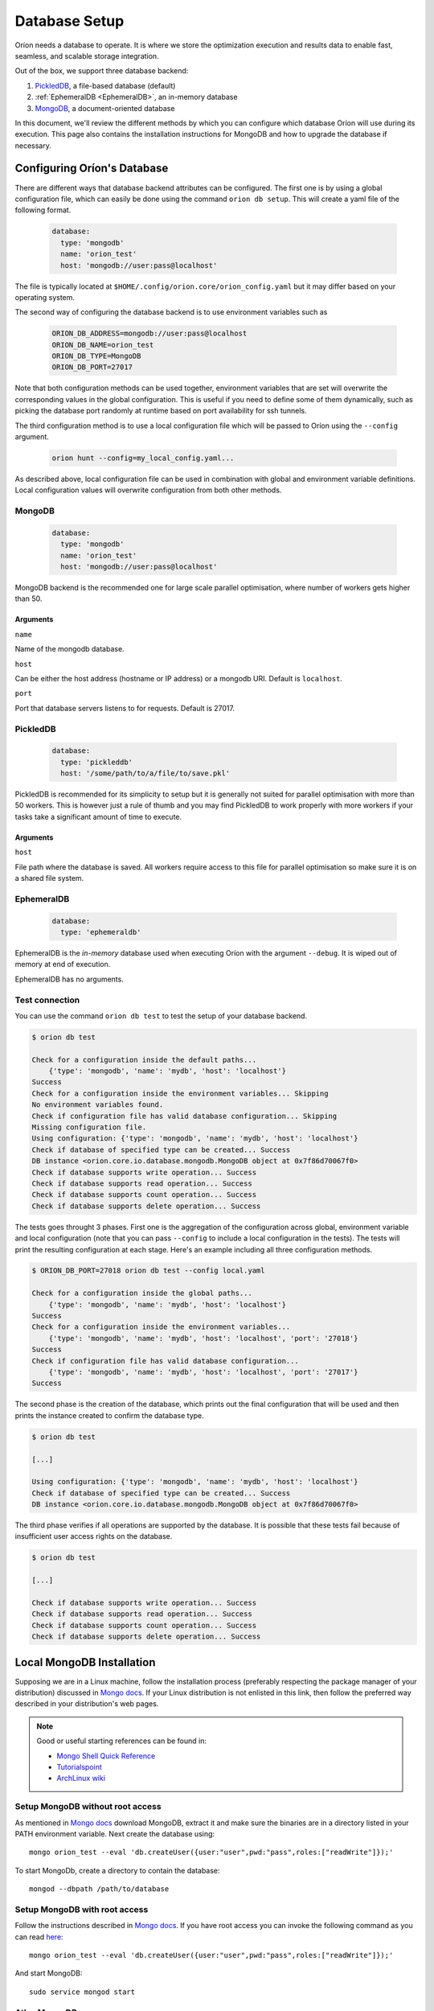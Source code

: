 .. _install_database:

**************
Database Setup
**************

Oríon needs a database to operate. It is where we store the optimization execution and results data
to enable fast, seamless, and scalable storage integration.

Out of the box, we support three database backend:

#. PickledDB_, a file-based database (default)
#. :ref:`EphemeralDB <EphemeralDB>`, an in-memory database
#. MongoDB_, a document-oriented database

In this document, we'll review the different methods by which you can configure which database Oríon
will use during its execution. This page also contains the installation instructions for MongoDB and
how to upgrade the database if necessary.

.. _PickledDB: https://pythonhosted.org/pickleDB/
.. _MongoDB: https://www.mongodb.com/

.. _Database Configuration:

Configuring Oríon's Database
============================

There are different ways that database backend attributes can be configured.
The first one is by using a global configuration file, which can easily be done
using the command ``orion db setup``. This will create a yaml file
of the following format.

   .. code-block:: yaml

      database:
        type: 'mongodb'
        name: 'orion_test'
        host: 'mongodb://user:pass@localhost'

The file is typically located at ``$HOME/.config/orion.core/orion_config.yaml`` but it may differ
based on your operating system.

The second way of configuring the database backend is to use environment variables such as

   .. code-block:: sh

       ORION_DB_ADDRESS=mongodb://user:pass@localhost
       ORION_DB_NAME=orion_test
       ORION_DB_TYPE=MongoDB
       ORION_DB_PORT=27017

Note that both configuration methods can be used together, environment variables that are set will
overwrite the corresponding values in the global configuration. This is useful if you need to define
some of them dynamically, such as picking the database port randomly at runtime based on port
availability for ssh tunnels.

The third configuration method is to use a local configuration file which will be passed to Oríon
using the ``--config`` argument.

   .. code-block:: sh

       orion hunt --config=my_local_config.yaml...

As described above, local configuration file can be used in combination with global and environment
variable definitions. Local configuration values will overwrite configuration from both other
methods.

MongoDB
-------

   .. code-block:: yaml

      database:
        type: 'mongodb'
        name: 'orion_test'
        host: 'mongodb://user:pass@localhost'

MongoDB backend is the recommended one for large scale parallel optimisation, where
number of workers gets higher than 50.

Arguments
~~~~~~~~~

``name``

Name of the mongodb database.

``host``

Can be either the host address  (hostname or IP address) or a mongodb URI. Default is ``localhost``.

``port``

Port that database servers listens to for requests. Default is 27017.



.. _PickledDB Config:

PickledDB
---------

   .. code-block:: yaml

      database:
        type: 'pickleddb'
        host: '/some/path/to/a/file/to/save.pkl'

PickledDB is recommended for its simplicity to setup but it is generally not suited
for parallel optimisation with more than 50 workers. This is however just a rule of thumb and
you may find PickledDB to work properly with more workers if your tasks take a significant
amount of time to execute.

Arguments
~~~~~~~~~

``host``

File path where the database is saved. All workers require access to this file for parallel
optimisation so make sure it is on a shared file system.

EphemeralDB
-----------

   .. code-block:: yaml

      database:
        type: 'ephemeraldb'

EphemeralDB is the `in-memory` database used when executing Oríon with the argument
``--debug``. It is wiped out of memory at end of execution.

EphemeralDB has no arguments.

Test connection
---------------

You can use the command ``orion db test`` to test the setup of your database backend.

.. code-block:: sh

   $ orion db test

   Check for a configuration inside the default paths...
       {'type': 'mongodb', 'name': 'mydb', 'host': 'localhost'}
   Success
   Check for a configuration inside the environment variables... Skipping
   No environment variables found.
   Check if configuration file has valid database configuration... Skipping
   Missing configuration file.
   Using configuration: {'type': 'mongodb', 'name': 'mydb', 'host': 'localhost'}
   Check if database of specified type can be created... Success
   DB instance <orion.core.io.database.mongodb.MongoDB object at 0x7f86d70067f0>
   Check if database supports write operation... Success
   Check if database supports read operation... Success
   Check if database supports count operation... Success
   Check if database supports delete operation... Success

The tests goes throught 3 phases. First one is the aggregation of the configuration across
global, environment variable and local configuration (note that you can pass ``--config`` to include
a local configuration in the tests). The tests will print the resulting configuration at each
stage. Here's an example including all three configuration methods.

.. code-block:: sh

   $ ORION_DB_PORT=27018 orion db test --config local.yaml

   Check for a configuration inside the global paths...
       {'type': 'mongodb', 'name': 'mydb', 'host': 'localhost'}
   Success
   Check for a configuration inside the environment variables...
       {'type': 'mongodb', 'name': 'mydb', 'host': 'localhost', 'port': '27018'}
   Success
   Check if configuration file has valid database configuration...
       {'type': 'mongodb', 'name': 'mydb', 'host': 'localhost', 'port': '27017'}
   Success

The second phase is the creation of the database, which prints out the final configuration
that will be used and then prints the instance created to confirm the database type.

.. code-block:: sh

   $ orion db test

   [...]

   Using configuration: {'type': 'mongodb', 'name': 'mydb', 'host': 'localhost'}
   Check if database of specified type can be created... Success
   DB instance <orion.core.io.database.mongodb.MongoDB object at 0x7f86d70067f0>

The third phase verifies if all operations are supported by the database. It is possible that these
tests fail because of insufficient user access rights on the database.

.. code-block:: sh

   $ orion db test

   [...]

   Check if database supports write operation... Success
   Check if database supports read operation... Success
   Check if database supports count operation... Success
   Check if database supports delete operation... Success

.. _mongodb_install:

Local MongoDB Installation
==========================

Supposing we are in a Linux machine, follow the installation process
(preferably respecting the package manager of your distribution) discussed in
`Mongo docs <https://docs.mongodb.com/manual/administration/install-on-linux/>`__. If
your Linux distribution is not enlisted in this link, then follow the preferred
way described in your distribution's web pages.

.. note::
   Good or useful starting references can be found in:

   * `Mongo Shell Quick Reference <https://docs.mongodb.com/manual/reference/mongo-shell/>`_
   * `Tutorialspoint <https://www.tutorialspoint.com/mongodb/mongodb_create_database.htm>`_
   * `ArchLinux wiki <https://wiki.archlinux.org/index.php/MongoDB>`_

Setup MongoDB without root access
---------------------------------

As mentioned in  `Mongo docs <https://docs.mongodb.com/manual/tutorial/install-mongodb-on-debian/#using-tgz-tarballs>`__ download MongoDB, extract it and make sure the binaries are in a directory listed in your PATH environment variable. Next create the database using::

      mongo orion_test --eval 'db.createUser({user:"user",pwd:"pass",roles:["readWrite"]});'

To start MongoDb, create a directory to contain the database::

      mongod --dbpath /path/to/database

Setup MongoDB with root access
------------------------------
Follow the instructions described in  `Mongo docs <https://docs.mongodb.com/manual/administration/install-on-linux/>`_. If you have root access you can invoke the following command as you can read `here <https://docs.mongodb.com/manual/reference/method/db.createUser/>`__::

   mongo orion_test --eval 'db.createUser({user:"user",pwd:"pass",roles:["readWrite"]});'

And start MongoDB::

   sudo service mongod start

Atlas MongoDB
-------------
1. Create an account `here <https://www.mongodb.com/cloud/atlas>`_.
2. Follow the defaults to create a free cluster.
3. Add cluster name and click on "Create Cluster".
4. Wait for the cluster to be created.
5. In "Overview" tab, click on "CONNECT".
6. Add the IP of your compuer to the whitelist or "Allow access from anywhere."
7. Click on "Connect your application".
8. Orion supports MongoDB drive 3.4, so choose driver 3.4.
9. Copy the generated SRV address and replace "USERNAME" and "PASSWORD" with your
   Atlas MongoDB username and password.
10. To test, move to the first page, select "connect", and then choose "Connect
    with your the Mongo Shell". Select your operating system and copy the URL:

    .. code-block:: sh

      mongo YOUR_URL --username YOUR_USER_NAME

11. Configure Oríon's YAML file (See next section).


Upgrade Database
================

Database scheme may change from one version of Oríon to another. If such change happens, you will
get the following error after upgrading Oríon.

.. code-block:: sh

   The database is outdated. You can upgrade it with the command `orion db upgrade`.

Make sure to create a backup of your database before upgrading it. You should also make sure that no
process writes to the database during the upgrade otherwise the latter could fail. When ready,
simply run the upgrade command.

.. code-block:: sh

   orion db upgrade
